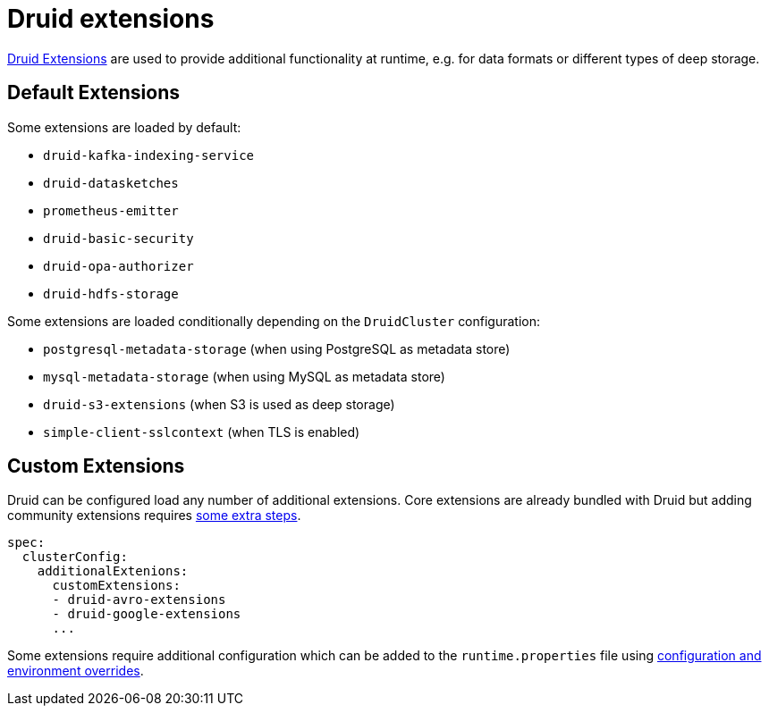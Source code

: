 = Druid extensions

https://druid.apache.org/docs/latest/configuration/extensions/[Druid Extensions] are used to provide additional functionality at runtime, e.g. for data formats or different types of deep storage.

== [[default-extensions]]Default Extensions

Some extensions are loaded by default:

- `druid-kafka-indexing-service`
- `druid-datasketches`
- `prometheus-emitter`
- `druid-basic-security`
- `druid-opa-authorizer`
- `druid-hdfs-storage`

Some extensions are loaded conditionally depending on the `DruidCluster` configuration:

- `postgresql-metadata-storage` (when using PostgreSQL as metadata store)
- `mysql-metadata-storage` (when using MySQL as metadata store)
- `druid-s3-extensions` (when S3 is used as deep storage)
- `simple-client-sslcontext` (when TLS is enabled)

== [[custom-extensions]]Custom Extensions

Druid can be configured load any number of additional extensions. Core extensions are already bundled with Druid but adding community extensions requires https://druid.apache.org/docs/latest/configuration/extensions/#loading-community-extensions[some extra steps].

[source,yaml]
----
spec:
  clusterConfig:
    additionalExtenions:
      customExtensions:
      - druid-avro-extensions
      - druid-google-extensions
      ...
----

Some extensions require additional configuration which can be added to the `runtime.properties` file using xref:configuration-and-environment-overrides.adoc[configuration and environment overrides].
